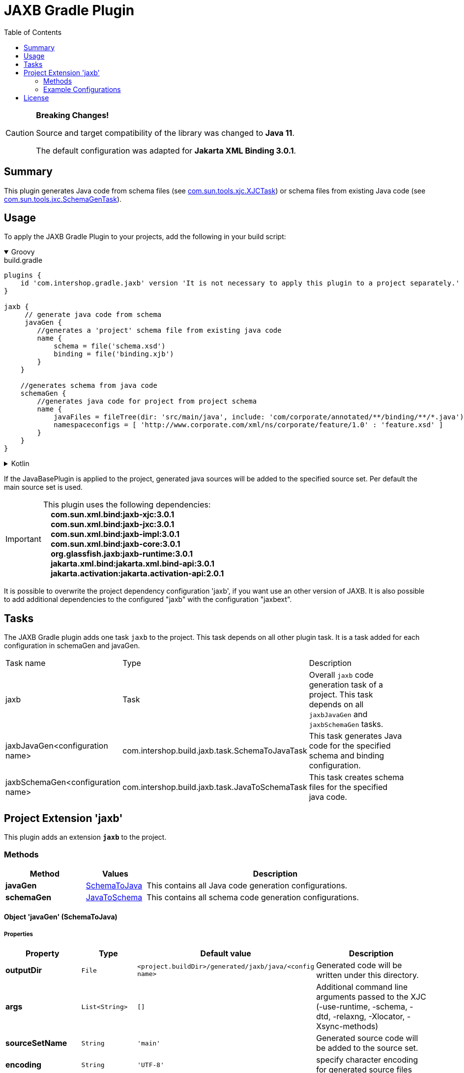 = JAXB Gradle Plugin
:latestRevision: 5.0.0
:toc:
:icons: font

[CAUTION]
====
**Breaking Changes!**

Source and target compatibility of the library was changed to **Java 11**.

The default configuration was adapted for **Jakarta XML Binding 3.0.1**.
====

== Summary
This plugin generates Java code from schema files (see https://jaxb.java.net/jaxb20-ea/docs/xjcTask.html[com.sun.tools.xjc.XJCTask]) or schema files from existing Java code (see https://jaxb.java.net/jaxb20-ea/docs/schemagenTask.html[com.sun.tools.jxc.SchemaGenTask]).

== Usage
To apply the JAXB Gradle Plugin to your projects, add the following in your build script:

++++
<details open>
<summary>Groovy</summary>
++++

[source,groovy]
[subs=+attributes]
.build.gradle
----
plugins {
    id 'com.intershop.gradle.jaxb' version 'It is not necessary to apply this plugin to a project separately.'
}

jaxb {
     // generate java code from schema
     javaGen {
        //generates a 'project' schema file from existing java code
        name {
            schema = file('schema.xsd')
            binding = file('binding.xjb')
        }
    }

    //generates schema from java code
    schemaGen {
        //generates java code for project from project schema
        name {
            javaFiles = fileTree(dir: 'src/main/java', include: 'com/corporate/annotated/**/binding/**/*.java')
            namespaceconfigs = [ 'http://www.corporate.com/xml/ns/corporate/feature/1.0' : 'feature.xsd' ]
        }
    }
}
----

++++
</details>
++++

++++
<details>
<summary>Kotlin</summary>
++++

[source,kotlin]
[subs=+attributes]
.build.gradle.kts
----
plugins {
    id("com.intershop.gradle.jaxb") version "{latestRevision}"
}

jaxb {
     // generate java code from schema
     javaGen {
        //generates a 'project' schema file from existing java code
        register("name") {
            schema = file("schema.xsd")
            binding = file("binding.xjb")
        }
    }

    //generates schema from java code
    schemaGen {
        //generates java code for project from project schema
        register("name") {
            javaFiles = fileTree("dir" to "src/main/java", "include" to "com/corporate/annotated/**/binding/**/*.java")
            namespaceconfigs = mapOf("http://www.corporate.com/xml/ns/corporate/feature/1.0" to "feature.xsd")
        }
    }
}
----

++++
</details>
++++

If the JavaBasePlugin is applied to the project, generated java sources will be added to the specified source set. Per default the main source set is used.

IMPORTANT: This plugin uses the following dependencies: +
   **&nbsp;&nbsp;&nbsp;&nbsp;com.sun.xml.bind:jaxb-xjc:3.0.1** +
   **&nbsp;&nbsp;&nbsp;&nbsp;com.sun.xml.bind:jaxb-jxc:3.0.1** +
   **&nbsp;&nbsp;&nbsp;&nbsp;com.sun.xml.bind:jaxb-impl:3.0.1** +
   **&nbsp;&nbsp;&nbsp;&nbsp;com.sun.xml.bind:jaxb-core:3.0.1** +
   **&nbsp;&nbsp;&nbsp;&nbsp;org.glassfish.jaxb:jaxb-runtime:3.0.1** +
   **&nbsp;&nbsp;&nbsp;&nbsp;jakarta.xml.bind:jakarta.xml.bind-api:3.0.1** +
   **&nbsp;&nbsp;&nbsp;&nbsp;jakarta.activation:jakarta.activation-api:2.0.1** +

It is possible to overwrite the project dependency configuration 'jaxb', if you want use an other version of JAXB.
It is also possible to add additional dependencies to the configured "jaxb" with the configuration "jaxbext".

== Tasks
The JAXB Gradle plugin adds one task `jaxb` to the project. This task depends on all other plugin task. It is a task added for each configuration in schemaGen and javaGen.

[cols="25%,30%,45%", width="95%, options="header"]
|===
|Task name  |Type             |Description
|jaxb       | Task            | Overall ``jaxb`` code generation task of a project. This task depends on all ``jaxbJavaGen`` and ``jaxbSchemaGen`` tasks.
|jaxbJavaGen<configuration name>   | com.intershop.build.jaxb.task.SchemaToJavaTask | This task generates Java code for the specified schema and binding configuration.
|jaxbSchemaGen<configuration name> | com.intershop.build.jaxb.task.JavaToSchemaTask | This task creates schema files for the specified java code.
|===

== Project Extension 'jaxb'
This plugin adds an extension *`jaxb`* to the project.

=== Methods
[cols="20%,15%,65%", width="95%", options="header"]
|===
|Method | Values | Description
|*javaGen*      |<<javaGen, SchemaToJava>>  | This contains all Java code generation configurations.
|*schemaGen*    |<<schemaGen, JavaToSchema>>| This contains all schema code generation configurations.
|===

==== [[javaGen]]Object 'javaGen' (SchemaToJava)

===== Properties

[cols="17%,17%,15%,51%", width="90%, options="header"]
|===
|Property | Type | Default value | Description

|*outputDir*          | `File`      | `<project.buildDir>/generated/jaxb/java/<config name>` | Generated code will be written under this directory.
|*args*                | `List<String>` | `[]`        | Additional command line arguments passed to the XJC (-use-runtime, -schema, -dtd, -relaxng, -Xlocator, -Xsync-methods)
|*sourceSetName*      | `String`    | `'main'`      | Generated source code will be added to the source set.
|*encoding*           | `String`    | `'UTF-8'` | specify character encoding for generated source files
|*strictValidation*   | `boolean`   | `false`    | perform strict validation of the input schema
|*extension*          | `boolean`   | `false`   | allow vendor extensions - do not strictly follow the +
compatibility rules and app E.2 from the JAXB Spec
|*header*             | `boolean`   | `false`        | Generate a header in each generated file indicating that this file is generated by such and such version of JAXB RI when. +
If this value is false '-nv' will be added to the command line parameter list.
|*packageName*        | `String`    | `'generated'` | If specified, generated code will be placed under this Java package.
|*schema*             | `File`      | `null`    | A schema file to be compiled.
|*binding*            | `File`      | `null`    | An external binding file that will be applied to the schema file.
|*catalog*            | `File`      | `null`    | Specify the catalog file to resolve external entity references. Support TR9401, XCatalog, and OASIS XML Catalog format. See the catalog-resolver sample for details.
|*schemas*            | `FileCollection` | `null`    | To compile more than one schema at the same time, use this configuration.
|*bindings*           | `FileCollection` | `null`    | To specify more than one external binding file at the same time, use this configuration.
|*targetVersion*      | `String`    | `'2.2'`       | Specifies the runtime environment in which the generated code is supposed to run. Expects also 2.0 or 2.1 values. This allows more up-to-date versions of XJC to be used for developing applications that run on earlier JAXB versions.
|*language*           | `String`    | `'XMLSCHEMA'` | Specifies the schema language to compile. Supported values are "WSDL", "XMLSCHEMA", and "WSDL." Case insensitive.
|*antTaskClassName*   | `String`    | `'com.sun.tools.xjc.XJCTask'` | The JAXB tools (e.g. XJC) bundled with the JDK are relocated to a package not matching the JAXB-RI. There are a lot of XJC plugins around compiled against the JAXB-RI which cannot be used with the JAXB tools bundled with the JDK due to this. When configuring the plugin to use the JAXB-RI Ant task instead of the Ant task bundled with the JDK (e.g. com.sun.tools.xjc.XJC2Task), those plugins can be used.
|===

===== Method

[cols="17%,17%,66%", width="90%, options="header"]
|===
|Method | Parameter | Description
|*arg* | `String` | Add an additional command line argument passed to the XJC
|*args* | `List<String>` | Add additional command line arguments passed to the XJC
|===

==== [[schemaGen]]Object 'schemaGen' (JavaToSchema)

[cols="17%,17%,15%,51%", width="90%, options="header"]
|===
|Property | Type | Default value | Description

|*outputDir*        | `File`      | `<project.buildDir>/generated/jaxb/schema/<config name>` | Base directory to place the generated schema files
|*InputDir*         | `File`      | `null` | Base directory of input files
|*excludes*             | List<String> | [] | List of exclude filters of this configuration.
|*includes*             | List<String> | ['**/**/*.java'] | List of includes filters of this configuration.
|*namespaceconfigs* | `Map<String,String>` | `null` | Control the file name of the generated schema. The entry key is the namespace attribute and the value is the file name. When this element is present, the schema document generated for the specified namespace will be placed in the specified file name.
|*episode*          | `String`             | `null` | If specified, generate an episode file with the specified name.
|===

===== Method

[cols="17%,17%,66%", width="90%, options="header"]
|===
|Method | Parameter | Description
|*exclude* | `String` | Add exclude filter to excludes list
|*include* | `String` | Add include filter to excludes list
|===

=== Example Configurations
==== Simple configuration for java code generation
[source,groovy,subs="attributes"]
----
plugins {
    id 'java'
    id 'com.intershop.gradle.jaxb' version '{latestRevision}'
}

jaxb {
    javaGen {
        posConfig {
            packageName = ''
            schema = file('pos.xsd')
        }
    }
}
----

==== Configuration with binding file for java code generation

[source,groovy,subs="attributes"]
----
plugins {
    id 'java'
    id 'com.intershop.gradle.jaxb' version '{latestRevision}'
}

jaxb {
    javaGen {
        posConfig {
            binding = file('binding.xjb')
            schema = file('pos.xsd')
        }
    }
}
----

==== Configuration for schema generation

[source,groovy,subs="attributes"]
----
plugins {
    id 'java'
    id 'com.intershop.gradle.jaxb' version '{latestRevision}'
}

jaxb {
    schemaGen {
        orderstatusimport {
            javaFiles = fileTree(dir: 'javasource', include: 'com/corporate/annotated/**/binding/**/*.java')
            namespaceconfigs = ['http://com.corporate.com/xml/ns/corporate/feature/status/1.0' : 'feature_xml.xsd' ]
        }
    }
}
----

== License

Copyright 2014-2021 Intershop Communications.

Licensed under the Apache License, Version 2.0 (the "License"); you may not use this file except in compliance with the License. You may obtain a copy of the License at

http://www.apache.org/licenses/LICENSE-2.0

Unless required by applicable law or agreed to in writing, software distributed under the License is distributed on an "AS IS" BASIS, WITHOUT WARRANTIES OR CONDITIONS OF ANY KIND, either express or implied. See the License for the specific language governing permissions and limitations under the License.



